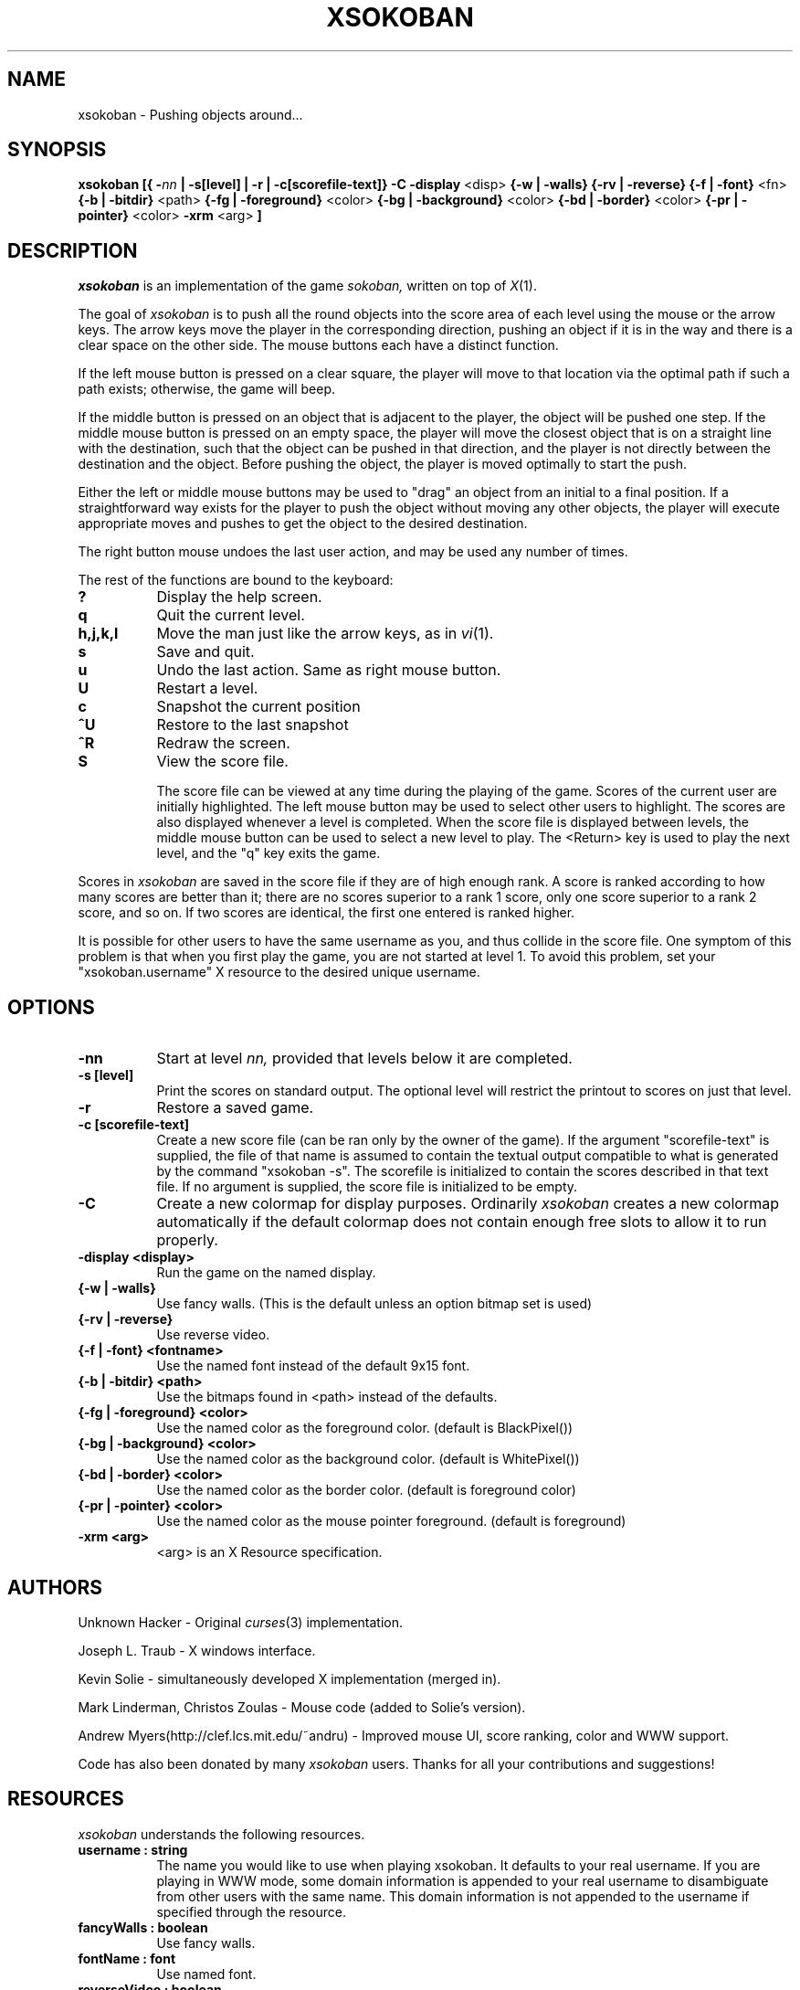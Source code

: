 .TH XSOKOBAN 6 "3 January 1994" "MIT Lab for Computer Science"
.SH NAME
xsokoban \- Pushing objects around...
.SH SYNOPSIS
.B xsokoban 
.B [{
.BI \- nn
.B | \-s[level] |
.B \-r |
.B \-c[scorefile-text]}
.B \-C
.B \-display
<disp>
.B {\-w | \-walls}
.B {\-rv | \-reverse}
.B {\-f | \-font}
<fn>
.B {\-b | \-bitdir}
<path>
.B {\-fg | \-foreground}
<color>
.B {\-bg | \-background}
<color>
.B {\-bd | \-border}
<color>
.B {\-pr | \-pointer}
<color>
.B \-xrm
<arg>
.B ] 
.SH DESCRIPTION
.I xsokoban
is an implementation of the game
.IR sokoban,
written on top of
.IR X (1).

The goal of 
.I xsokoban
is to push all the round objects into the score area of each level
using the mouse or the arrow keys. The arrow keys move the player in
the corresponding direction, pushing an object if it is in the way and
there is a clear space on the other side. The mouse buttons each have a
distinct function.

If the left mouse button is pressed on a clear square, the player will
move to that location via the optimal path if such a path exists;
otherwise, the game will beep.

If the middle button is pressed on an object that is adjacent to the
player, the object will be pushed one step.  If the middle mouse button
is pressed on an empty space, the player will move the closest object
that is on a straight line with the destination, such that the object
can be pushed in that direction, and the player is not directly between
the destination and the object.  Before pushing the object, the player
is moved optimally to start the push.

Either the left or middle mouse buttons may be used to "drag" an object
from an initial to a final position. If a straightforward way exists
for the player to push the object without moving any other objects, the
player will execute appropriate moves and pushes to get the object to
the desired destination.

The right button mouse undoes the last user action, and may be used any
number of times.

.PP
The rest of the functions are bound to the keyboard:
.TP 8
.B ?
Display the help screen.
.TP 8
.B q
Quit the current level.
.TP 8
.B h,j,k,l
Move the man just like the arrow keys, as in
.IR vi (1).
.TP 8
.B s
Save and quit.
.TP 8
.B u
Undo the last action. Same as right mouse button.
.TP 8
.B U
Restart a level.
.TP 8
.B c
Snapshot the current position
.TP 8
.B ^U
Restore to the last snapshot
.TP 8
.B ^R
Redraw the screen.
.TP 8
.B S
View the score file.

The score file can be viewed at any time during the playing of the
game. Scores of the current user are initially highlighted. The left
mouse button may be used to select other users to highlight. The
scores are also displayed whenever a level is completed. When the
score file is displayed between levels, the middle mouse button can be
used to select a new level to play.  The <Return> key is used to play
the next level, and the "q" key exits the game.

.PP

Scores in
.I xsokoban
are saved in the score file if they are of high
enough rank. A score is ranked according to how many scores are better
than it; there are no scores superior to a rank 1 score, only one score
superior to a rank 2 score, and so on. If two scores are identical, the
first one entered is ranked higher.

It is possible for other users to have the same username as you, and
thus collide in the score file. One symptom of this problem is
that when you first play the game, you are not started at level 1.
To avoid this problem, set your "xsokoban.username" X resource to
the desired unique username.

.SH OPTIONS
.TP 8
.B \-nn
Start at level 
.I nn, 
provided that levels below it are completed. 
.TP 8
.B \-s [level]
Print the scores on standard output. The optional level will restrict
the printout to scores on just that level.
.TP 8
.B \-r
Restore a saved game.
.TP 8
.B \-c [scorefile-text]
Create a new score file (can be ran only by the owner of the game).
If the argument "scorefile-text" is supplied, the file of that name
is assumed to contain the textual output compatible to what is
generated by the command "xsokoban -s". The scorefile is initialized
to contain the scores described in that text file. If no argument is
supplied, the score file is initialized to be empty.
.TP 8
.B \-C
Create a new colormap for display purposes. Ordinarily
.I xsokoban
creates a new colormap automatically if the default colormap does
not contain enough free slots to allow it to run properly.
.TP 8
.B \-display <display>
Run the game on the named display.
.TP 8
.B {\-w | \-walls}
Use fancy walls. (This is the default unless an option bitmap set is used)
.TP 8
.B {\-rv | \-reverse}
Use reverse video.
.TP 8
.B {\-f | \-font} <fontname>
Use the named font instead of the default 9x15 font.
.TP 8
.B {\-b | \-bitdir} <path>
Use the bitmaps found in <path> instead of the defaults.
.TP 8
.B {\-fg | \-foreground} <color>
Use the named color as the foreground color. (default is BlackPixel())
.TP 8
.B {\-bg | \-background} <color>
Use the named color as the background color. (default is WhitePixel())
.TP 8
.B {\-bd | \-border} <color>
Use the named color as the border color. (default is foreground color)
.TP 8
.B {\-pr | \-pointer} <color>
Use the named color as the mouse pointer foreground. (default is foreground)
.TP 8
.B \-xrm <arg>
<arg> is an X Resource specification.
.SH AUTHORS
.P
Unknown Hacker - Original
.IR curses (3)
implementation.
.P
Joseph L. Traub - X windows interface.
.P
Kevin Solie - simultaneously developed X implementation (merged in).
.P
Mark Linderman, Christos Zoulas - Mouse code (added to Solie's version).
.P
Andrew Myers(http://clef.lcs.mit.edu/~andru) - Improved mouse UI, score ranking, color and WWW support.

Code has also been donated by many 
.I xsokoban
users. Thanks for all your contributions and suggestions!
.SH RESOURCES
.I xsokoban
understands the following resources.
.TP 8
.B username : string
The name you would like to use when playing xsokoban. It defaults
to your real username. If you are playing in WWW mode, some domain
information is appended to your real username to disambiguate from
other users with the same name. This domain information is not
appended to the username if specified through the resource.
.TP 8
.B fancyWalls : boolean
Use fancy walls.
.TP 8
.B fontName : font
Use named font.
.TP 8
.B reverseVideo : boolean
Reverse foreground and background pixels.
.TP 8
.B foreground : color
Use color as foreground color.
.TP 8
.B background : color
Use color as background color.
.TP 8
.B borderColor : color
Use color as border color.
.TP 8
.B pointerColor : color
Use color as pointer color.
.TP 8
.B bitmapDir : string
Look for bitmaps in path specified by string.
.TP 8
.B border.color: color
Color of borders in the score display
.TP 8
.B text.font: font
Font of text in the score display
.TP 8
.B text.color: color
Color of text in the score display
.TP 8
.B text.highlight: color
Color of highlighted text in the score display
.TP 8
.B text.indent: int
Indenting of text in the score display
.TP 8
.B scrollbar.width: int
Width of the scrollbar in the score display
.TP 8
.B scrollbar.background: color
Color of the scrollbar background
.TP 8
.B scrollbar.thumb.height: int, scrollbar.thumb.width: int
Size of the scrollbar thumb
.TP 8
.B scrollbar.thumb.color: color
Color of the scrollbar thumb
.TP 8
.B panel.height: int
Height of the help panel in the score display
.TP 8
.B panel.font: font
Font of the help panel in the score display
.TP 8
.B bevel.width
Width of the Motif-like bevels
.TP 8
.B sep.color: color
Color of the lines separating different score levels

.SH SPECIAL BITMAPS
In order to define your own bitmaps for
.I xsokoban
you only need to know the names of which files it is looking for.
The standard bitmap files are:
.TP 8
.B man.xbm
-- The player bitmap.
.TP 8
.B goal.xbm
-- The goal area bitmap.
.TP 8
.B wall.xbm
-- The standard wall bitmap.
.TP 8
.B object.xbm
-- The object that gets pushed.
.TP 8
.B treasure.xbm
-- The bitmap for the object when it is on the goal.
.TP 8
.B saveman.xbm
-- The bitmap for the player when it is on the goal.
.TP 8
To use the fancy walls option, you need the following additional files.
.TP 8
.B lonewall.xbm
-- a wall with connections on no sides.
.TP 8
.B southwall.xbm
-- a wall with only northern connections
.TP 8
.B northwall.xbm
-- a wall with only southern connections
.TP 8
.B eastwall.xbm
-- a wall with only western connections
.TP 8
.B westwall.xbm
-- a wall with only eastern connections
.TP 8
.B llcornerwall.xbm
-- a wall with northern and eastern connections
.TP 8
.B ulcornerwall.xbm
-- a wall with southern and eastern connections
.TP 8
.B lrcornerwall.xbm
-- a wall with northern and western connections
.TP 8
.B urcornerwall.xbm
-- a wall with southern and western connections
.TP 8
.B north_twall.xbm
-- a wall with connections on all BUT northern side
.TP 8
.B south_twall.xbm
-- a wall with connections on all BUT southern side
.TP 8
.B east_twall.xbm
-- a wall with connections on all BUT eastern side
.TP 8
.B west_twall.xbm
-- a wall with connections on all BUT western side
.TP 8
.B centerwall.xbm
-- A wall will connections on all four sides.
.SH BUGS
Auto bitmap resizing code doesn't take into account font sizes.
.br
Feedback on user error is poor (only beeps).
